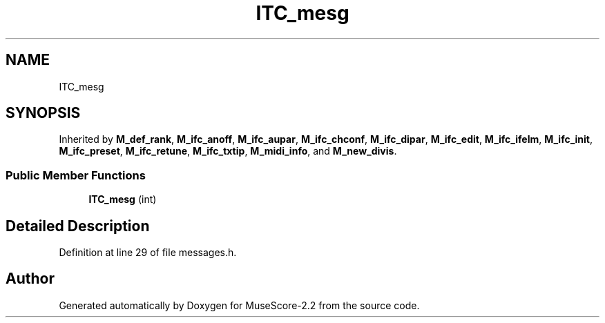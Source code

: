 .TH "ITC_mesg" 3 "Mon Jun 5 2017" "MuseScore-2.2" \" -*- nroff -*-
.ad l
.nh
.SH NAME
ITC_mesg
.SH SYNOPSIS
.br
.PP
.PP
Inherited by \fBM_def_rank\fP, \fBM_ifc_anoff\fP, \fBM_ifc_aupar\fP, \fBM_ifc_chconf\fP, \fBM_ifc_dipar\fP, \fBM_ifc_edit\fP, \fBM_ifc_ifelm\fP, \fBM_ifc_init\fP, \fBM_ifc_preset\fP, \fBM_ifc_retune\fP, \fBM_ifc_txtip\fP, \fBM_midi_info\fP, and \fBM_new_divis\fP\&.
.SS "Public Member Functions"

.in +1c
.ti -1c
.RI "\fBITC_mesg\fP (int)"
.br
.in -1c
.SH "Detailed Description"
.PP 
Definition at line 29 of file messages\&.h\&.

.SH "Author"
.PP 
Generated automatically by Doxygen for MuseScore-2\&.2 from the source code\&.
